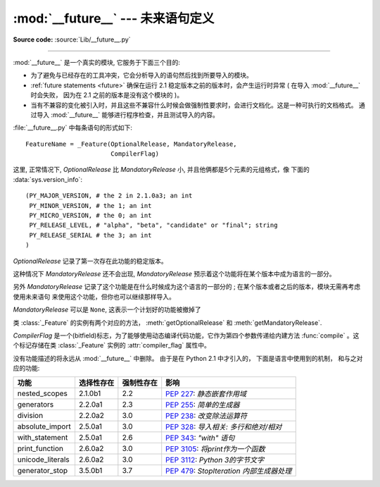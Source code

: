 :mod:`__future__` --- 未来语句定义
==================================================

.. module:: __future__
   :synopsis: 未来语句定义

**Source code:** :source:`Lib/__future__.py`

--------------

:mod:`__future__` 是一个真实的模块, 它服务于下面三个目的:

* 为了避免与已经存在的工具冲突，它会分析导入的语句然后找到所要导入的模块。

* :ref:`future statements <future>` 确保在运行 2.1 稳定版本之前的版本时，会产生运行时异常 (
  在导入 :mod:`__future__` 时会失败， 因为在 2.1 之前的版本是没有这个模块的 )。

* 当有不兼容的变化被引入时，并且这些不兼容什么时候会做强制性要求时，会进行文档化。这是一种可执行的文档格式。
  通过导入 :mod:`__future__` 能够进行程序检查，并且测试导入的内容。

:file:`__future__.py` 中每条语句的形式如下::

   FeatureName = _Feature(OptionalRelease, MandatoryRelease,
                          CompilerFlag)


这里, 正常情况下, *OptionalRelease* 比 *MandatoryRelease* 小, 并且他俩都是5个元素的元组格式，像
下面的 :data:`sys.version_info`::

   (PY_MAJOR_VERSION, # the 2 in 2.1.0a3; an int
    PY_MINOR_VERSION, # the 1; an int
    PY_MICRO_VERSION, # the 0; an int
    PY_RELEASE_LEVEL, # "alpha", "beta", "candidate" or "final"; string
    PY_RELEASE_SERIAL # the 3; an int
   )

*OptionalRelease* 记录了第一次存在此功能的稳定版本。

这种情况下 *MandatoryRelease* 还不会出现,
*MandatoryRelease* 预示着这个功能将在某个版本中成为语言的一部分。

另外 *MandatoryRelease* 记录了这个功能是在什么时候成为这个语言的一部分的 ; 在某个版本或者之后的版本，模块无需再考虑使用未来语句
来使用这个功能，但你也可以继续那样导入。

*MandatoryRelease* 可以是 ``None``, 这表示一个计划好的功能被撤掉了

类 :class:`_Feature` 的实例有两个对应的方法，
:meth:`getOptionalRelease` 和 :meth:`getMandatoryRelease`.

*CompilerFlag* 是一个(bitfield)标志，为了能够使用动态编译代码功能，它作为第四个参数传递给内建方法
:func:`compile` 。这个标记存储在类 :class:`_Feature` 实例的 :attr:`compiler_flag` 属性中。

没有功能描述的将永远从 :mod:`__future__` 中删除。 由于是在 Python 2.1 中才引入的， 下面是语言中使用到的机制，
和与之对应的功能:

+------------------+-------------+--------------+---------------------------------------------+
| 功能             | 选择性存在  | 强制性存在   | 影响                                        |
+==================+=============+==============+=============================================+
| nested_scopes    | 2.1.0b1     | 2.2          | :pep:`227`:                                 |
|                  |             |              | *静态嵌套作用域*                            |
+------------------+-------------+--------------+---------------------------------------------+
| generators       | 2.2.0a1     | 2.3          | :pep:`255`:                                 |
|                  |             |              | *简单的生成器*                              |
+------------------+-------------+--------------+---------------------------------------------+
| division         | 2.2.0a2     | 3.0          | :pep:`238`:                                 |
|                  |             |              | *改变除法运算符*                            |
+------------------+-------------+--------------+---------------------------------------------+
| absolute_import  | 2.5.0a1     | 3.0          | :pep:`328`:                                 |
|                  |             |              | *导入相关: 多行和绝对/相对*                 |
+------------------+-------------+--------------+---------------------------------------------+
| with_statement   | 2.5.0a1     | 2.6          | :pep:`343`:                                 |
|                  |             |              | *"with" 语句*                               |
+------------------+-------------+--------------+---------------------------------------------+
| print_function   | 2.6.0a2     | 3.0          | :pep:`3105`:                                |
|                  |             |              | *将print作为一个函数*                       |
+------------------+-------------+--------------+---------------------------------------------+
| unicode_literals | 2.6.0a2     | 3.0          | :pep:`3112`:                                |
|                  |             |              | *Python 3的字节文字*                        |
+------------------+-------------+--------------+---------------------------------------------+
| generator_stop   | 3.5.0b1     | 3.7          | :pep:`479`:                                 |
|                  |             |              | *StopIteration 内部生成器处理*              |
+------------------+-------------+--------------+---------------------------------------------+


.. seealso::

   :ref:`future`
      编译器是如何处理未来导入的.
